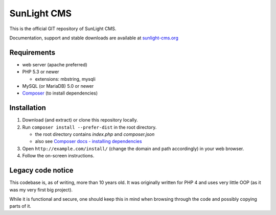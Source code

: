 SunLight CMS
============

This is the official GIT repository of SunLight CMS.

Documentation, support and stable downloads are available at `sunlight-cms.org <https://sunlight-cms.org/>`_


Requirements
************

- web server (apache preferred)

- PHP 5.3 or newer

  - extensions: mbstring, mysqli

- MySQL (or MariaDB) 5.0 or newer

- `Composer <https://getcomposer.org/>`_ (to install dependencies)


Installation
************

1. Download (and extract) or clone this repository locally.

2. Run ``composer install --prefer-dist`` in the root directory.

   - the root directory contains *index.php* and *composer.json*
   - also see `Composer docs - installing dependencies <https://getcomposer.org/doc/01-basic-usage.md#installing-dependencies>`_

3. Open ``http://example.com/install/`` (change the domain and path accordingly) in your web browser.

4. Follow the on-screen instructions.


Legacy code notice
******************

This codebase is, as of writing, more than 10 years old. It was originally written for PHP 4 and uses very little OOP (as it was my very first big project).

While it is functional and secure, one should keep this in mind when browsing through the code and possibly copying parts of it.
